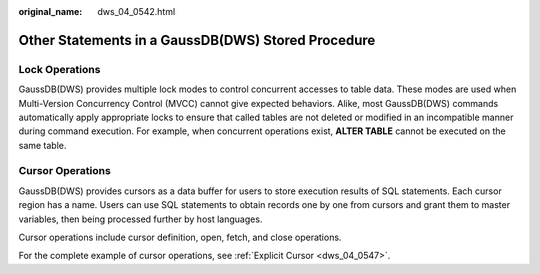 :original_name: dws_04_0542.html

.. _dws_04_0542:

Other Statements in a GaussDB(DWS) Stored Procedure
===================================================

Lock Operations
---------------

GaussDB(DWS) provides multiple lock modes to control concurrent accesses to table data. These modes are used when Multi-Version Concurrency Control (MVCC) cannot give expected behaviors. Alike, most GaussDB(DWS) commands automatically apply appropriate locks to ensure that called tables are not deleted or modified in an incompatible manner during command execution. For example, when concurrent operations exist, **ALTER TABLE** cannot be executed on the same table.

Cursor Operations
-----------------

GaussDB(DWS) provides cursors as a data buffer for users to store execution results of SQL statements. Each cursor region has a name. Users can use SQL statements to obtain records one by one from cursors and grant them to master variables, then being processed further by host languages.

Cursor operations include cursor definition, open, fetch, and close operations.

For the complete example of cursor operations, see :ref:`Explicit Cursor <dws_04_0547>`.
